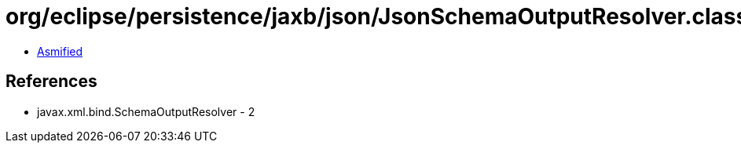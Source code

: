 = org/eclipse/persistence/jaxb/json/JsonSchemaOutputResolver.class

 - link:JsonSchemaOutputResolver-asmified.java[Asmified]

== References

 - javax.xml.bind.SchemaOutputResolver - 2
